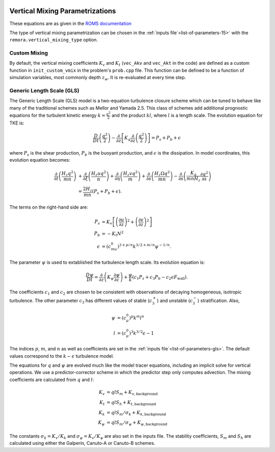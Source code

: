 
 .. role:: cpp(code)
    :language: c++

.. _sec:VerticalMixing:

Vertical Mixing Parametrizations
================================

These equations are as given in the `ROMS documentation`_

.. _`ROMS documentation`: https://www.myroms.org/wiki/Vertical_Mixing_Parametrizations

The type of vertical mixing parametrization can be chosen in the :ref:`inputs file`<list-of-parameters-15>` with the ``remora.vertical_mixing_type`` option.

Custom Mixing
-------------

By default, the vertical mixing coefficients :math:`K_v` and :math:`K_t` (``vec_Akv`` and ``vec_Akt`` in the code)
are defined as a custom function in ``init_custom_vmix`` in the problem's ``prob.cpp`` file. This function can be defined to be a function of simulation variables, most commonly depth :math:`z_w`. It is re-evaluated at every time step.

Generic Length Scale (GLS)
--------------------------

The Generic Length Scale (GLS) model is a two-equation turbulence closure scheme which can be tuned to behave like many of the traditional schemes such as Mellor and Yamada 2.5. This class of schemes add additional prognostic equations for the turbulent kinetic energy :math:`k=\frac{q^2}{2}` and the product :math:`kl`, where :math:`l` is a length scale. The evolution equation for TKE is:

.. math::
    \frac{D}{Dt}\left(\frac{q^2}{2}\right)-\frac{\partial}{\partial z} \left[K_q \frac{\partial}{\partial z} \left(\frac{q^2}{2}\right)\right] = P_s + P_b + \epsilon

where :math:`P_s` is the shear production, :math:`P_b` is the buoyant production, and :math:`\epsilon` is the dissipation. In model coordinates, this evolution equation becomes:

.. math::
    \frac{\partial}{\partial t} \left(\frac{H_z q^2}{mn}\right) &+ \frac{\partial}{\partial \xi} \left(\frac{H_z u q^2}{n}\right) + \frac{\partial}{\partial \eta}\left(\frac{H_z v q^2}{m}\right) + \frac{\partial}{\partial s}\left(\frac{H_z \Omega q^2}{mn}\right) - \frac{\partial}{\partial s}\left(\frac{K_q}{mnH_z}\frac{\partial q^2}{\partial s}\right)\\
    &= \frac{2 H_z}{mn}\left(P_s + P_b + \epsilon\right).

The terms on the right-hand side are:

.. math::
    P_s &= K_v \left[\left(\frac{\partial u}{\partial z}\right)^2 + \left(\frac{\partial v}{\partial z}\right)^2\right]\\
    P_b &= -K_t N^2\\
    \epsilon &= \left(c_mu^0\right)^{3+p/n} k^{3/2+m/n} \psi^{-1/n}.


The parameter :math:`\psi` is used to extablished the turbulence length scale. Its evolution equation is:

.. math::
    \frac{D\psi}{Dt} = \frac{\partial}{\partial z} \left(K_{\psi} \frac{\partial\psi}{\partial z}\right) + \frac{\psi}{k} \left(c_1 P_s + c_3 P_b - c_2 \epsilon F_{\mathrm{wall}}\right).

The coefficients :math:`c_1` and :math:`c_2` are chosen to be consistent with observations of decaying homogeneous, isotropic turbulence. The other parameter :math:`c_3` has different values of stable (:math:`c_3^+`) and unstable (:math:`c_3^-`) stratification. Also,

.. math::
    \psi &= \left(c_{\mu}^0\right)^p k^m l^n\\
    l &= \left(c_{\mu}^0\right)^3 k^{3/2}\epsilon - 1

The indices :math:`p`, :math:`m`, and :math:`n` as well as coefficients are set in the :ref:`inputs file`<list-of-parameters-gls>`. The default values correspond to the :math:`k-\epsilon` turbulence model.

The equations for :math:`q` and :math:`\psi` are evolved much like the model tracer equations, including an implicit solve for vertical operations. We use a predictor-corrector scheme in which the predictor step only computes advection. The mixing coefficients are calculated from :math:`q` and :math:`l`:

.. math::
    K_v &= q l S_m + K_{v,\mathrm{background}}\\
    K_t &= q l S_h + K_{t,\mathrm{background}}\\
    K_k &= q l S_m / \sigma_k + K_{k,\mathrm{background}}\\
    K_{\psi} &= q l S_m / \sigma_{\psi} + K_{\psi,\mathrm{background}}

The constants :math:`\sigma_k = K_v / K_k` and :math:`\sigma_{\psi} = K_v / K_{\psi}` are also set in the inputs file. The stability coefficients, :math:`S_m` and :math:`S_h` are calculated using either the Galperin, Canuto-A or Canuto-B schemes.

